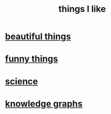 :PROPERTIES:
:ID:       0986826a-b056-4973-8927-40ec18a78c5f
:END:
#+title: things I like
* [[id:de98c3eb-27ba-4a51-9875-9af3c6e2c2dd][beautiful things]]
* [[id:0591e33a-f3b2-414a-ac40-c3071348758d][funny things]]
* [[id:c35ab968-7056-40fa-8816-ea16d5c88f6d][science]]
* [[id:2ffe190d-718d-4f71-af97-5214ef091045][knowledge graphs]]
